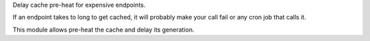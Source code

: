Delay cache pre-heat for expensive endpoints.

If an endpoint takes to long to get cached,
it will probably make your call fail or any cron job that calls it.

This module allows pre-heat the cache and delay its generation.
